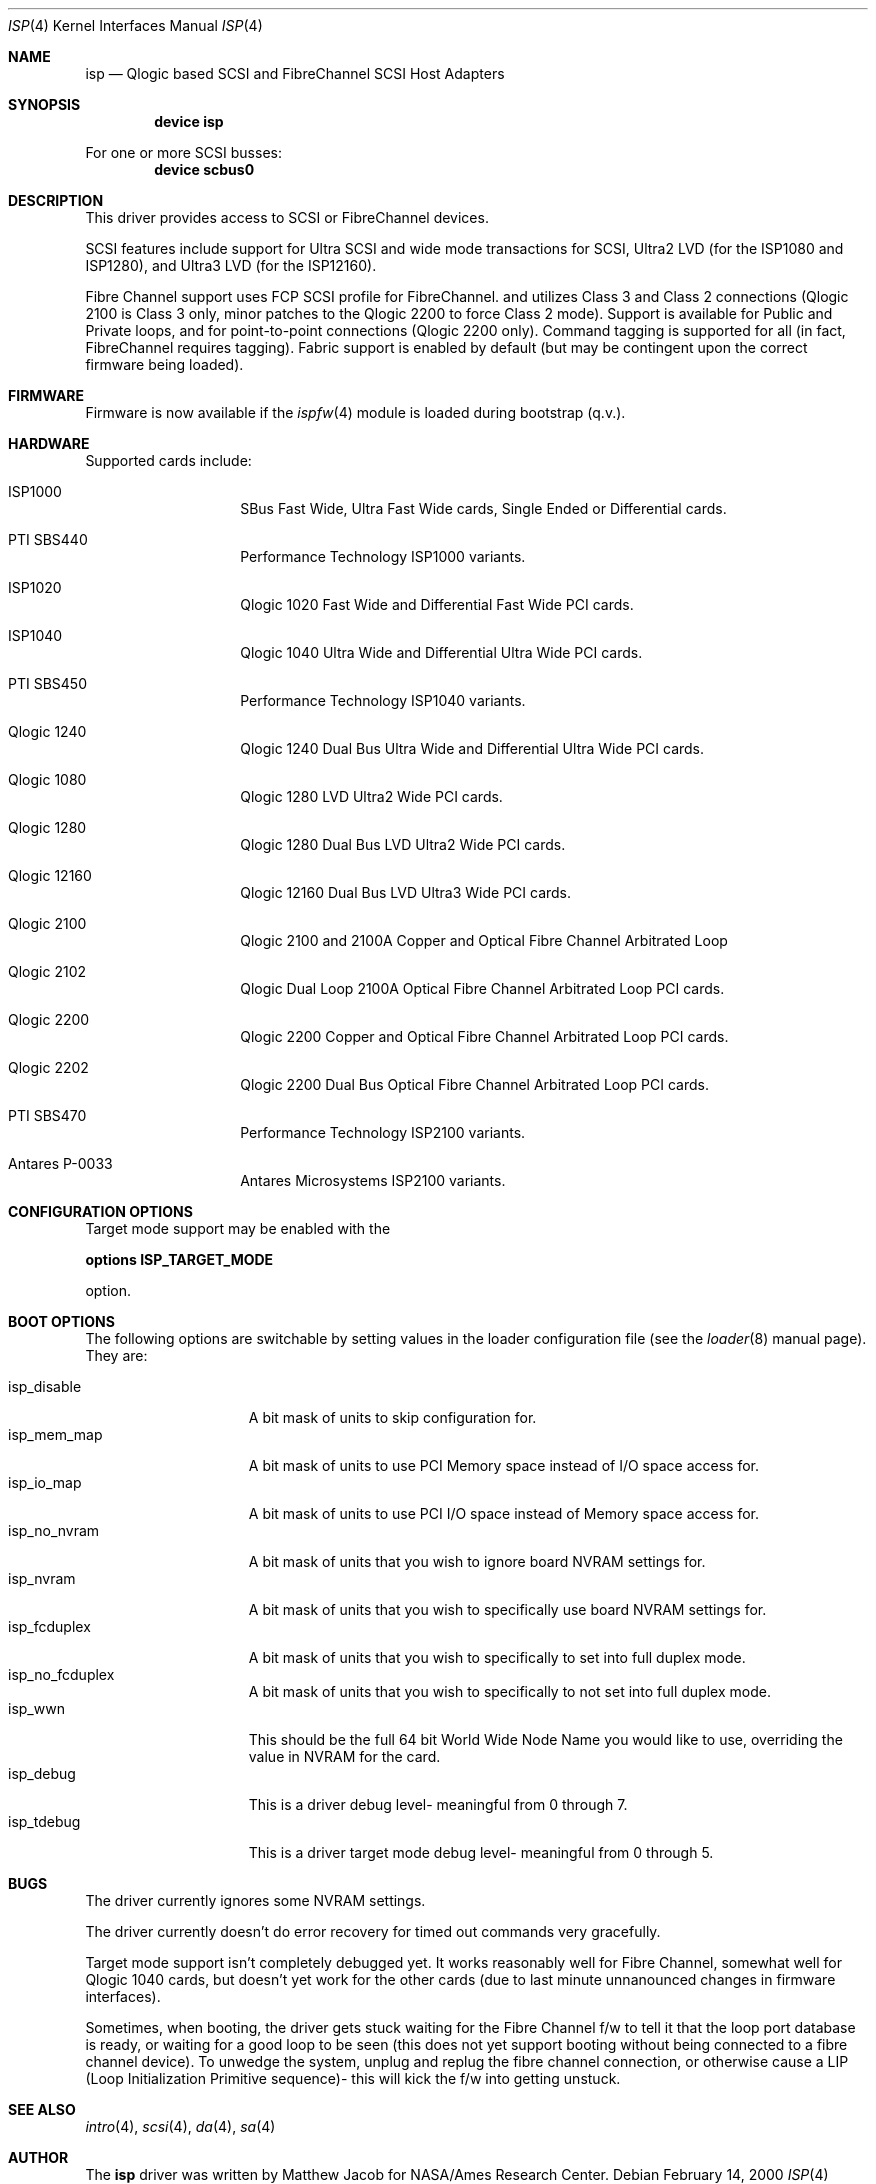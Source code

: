 .\"     $FreeBSD$
.\"     $NetBSD: isp.4,v 1.5 1999/12/18 18:33:05 mjacob Exp $
.\"
.\" Copyright (c) 1998, 1999
.\"     Matthew Jacob, for NASA/Ames Research Center
.\"
.\" Redistribution and use in source and binary forms, with or without
.\" modification, are permitted provided that the following conditions
.\" are met:
.\" 1. Redistributions of source code must retain the above copyright
.\"    notice, this list of conditions and the following disclaimer.
.\" 2. Redistributions in binary form must reproduce the above copyright
.\"    notice, this list of conditions and the following disclaimer in the
.\"    documentation and/or other materials provided with the distribution.
.\" 3. The name of the author may not be used to endorse or promote products
.\"    derived from this software without specific prior written permission.
.\"
.\" THIS SOFTWARE IS PROVIDED BY THE AUTHOR ``AS IS'' AND ANY EXPRESS OR
.\" IMPLIED WARRANTIES, INCLUDING, BUT NOT LIMITED TO, THE IMPLIED WARRANTIES
.\" OF MERCHANTABILITY AND FITNESS FOR A PARTICULAR PURPOSE ARE DISCLAIMED.
.\" IN NO EVENT SHALL THE AUTHOR BE LIABLE FOR ANY DIRECT, INDIRECT,
.\" INCIDENTAL, SPECIAL, EXEMPLARY, OR CONSEQUENTIAL DAMAGES (INCLUDING, BUT
.\" NOT LIMITED TO, PROCUREMENT OF SUBSTITUTE GOODS OR SERVICES; LOSS OF USE,
.\" DATA, OR PROFITS; OR BUSINESS INTERRUPTION) HOWEVER CAUSED AND ON ANY
.\" THEORY OF LIABILITY, WHETHER IN CONTRACT, STRICT LIABILITY, OR TORT
.\" (INCLUDING NEGLIGENCE OR OTHERWISE) ARISING IN ANY WAY OUT OF THE USE OF
.\" THIS SOFTWARE, EVEN IF ADVISED OF THE POSSIBILITY OF SUCH DAMAGE.
.\"
.\"
.Dd February 14, 2000
.Dt ISP 4
.Os
.Sh NAME
.Nm isp
.Nd Qlogic based SCSI and FibreChannel SCSI Host Adapters
.Sh SYNOPSIS
.Cd "device isp"
.Pp
For one or more SCSI busses:
.Cd device scbus0
.Sh DESCRIPTION
This driver provides access to
.Tn SCSI
or
.Tn FibreChannel
devices.
.Pp
SCSI features include support for Ultra SCSI and wide mode transactions
for
.Tn SCSI ,
Ultra2 LVD (for the ISP1080 and ISP1280), and Ultra3 LVD (for the
ISP12160).
.Pp
Fibre Channel support uses FCP SCSI profile for
.Tn FibreChannel .
and utilizes Class 3 and Class 2 connections (Qlogic 2100 is Class
3 only, minor patches to the Qlogic 2200 to force Class 2 mode).
Support is available for Public and Private loops, and for
point-to-point connections (Qlogic 2200 only).  Command tagging is
supported for all (in fact,
.Tn FibreChannel
requires tagging). Fabric support is enabled by default (but may
be contingent upon the correct firmware being loaded).
.Sh FIRMWARE
Firmware is now available if the
.Xr ispfw 4
module is loaded during bootstrap (q.v.).
.Sh HARDWARE
Supported cards include:
.Pp
.Bl -tag -width xxxxxx -offset indent
.It ISP1000
SBus Fast Wide, Ultra Fast Wide cards, Single Ended or Differential
cards.
.It PTI SBS440
Performance Technology ISP1000 variants.
.It ISP1020
Qlogic 1020 Fast Wide and Differential Fast Wide PCI cards.
.It ISP1040
Qlogic 1040 Ultra Wide and Differential Ultra Wide PCI cards.
.It PTI SBS450
Performance Technology ISP1040 variants.
.It Qlogic 1240
Qlogic 1240 Dual Bus Ultra Wide and Differential Ultra Wide PCI
cards.
.It Qlogic 1080
Qlogic 1280 LVD Ultra2 Wide PCI cards.
.It Qlogic 1280
Qlogic 1280 Dual Bus LVD Ultra2 Wide PCI cards.
.It Qlogic 12160
Qlogic 12160 Dual Bus LVD Ultra3 Wide PCI cards.
.It Qlogic 2100
Qlogic 2100 and 2100A Copper and Optical Fibre Channel Arbitrated
Loop
.It Qlogic 2102
Qlogic Dual Loop 2100A Optical Fibre Channel Arbitrated Loop PCI
cards.
.It Qlogic 2200
Qlogic 2200 Copper and Optical Fibre Channel Arbitrated Loop PCI
cards.
.It Qlogic 2202
Qlogic 2200 Dual Bus Optical Fibre Channel Arbitrated Loop PCI
cards.
.It PTI SBS470
Performance Technology ISP2100 variants.
.It Antares P-0033
Antares Microsystems ISP2100 variants.
.El
.Sh CONFIGURATION OPTIONS
.Pp
.Pp
Target mode support may be enabled with the
.sp
.Cd options ISP_TARGET_MODE
.sp
option.
.Sh BOOT OPTIONS
.Pp
The following options are switchable by setting values in the loader
configuration file (see the
.Xr loader 8
manual page). They are:
.sp
.Bl -tag -width "isp_no_fwload" -compact
.It isp_disable
A bit mask of units to skip configuration for.
.It isp_mem_map
A bit mask of units to use PCI Memory space instead of I/O space
access for.
.It isp_io_map
A bit mask of units to use PCI I/O space instead of Memory space
access for.
.It isp_no_nvram
A bit mask of units that you wish to ignore board NVRAM settings
for.
.It isp_nvram
A bit mask of units that you wish to specifically use board NVRAM
settings for.
.It isp_fcduplex
A bit mask of units that you wish to specifically to set into full
duplex mode.
.It isp_no_fcduplex
A bit mask of units that you wish to specifically to not set into
full duplex mode.
.It isp_wwn
This should be the full 64 bit World Wide Node Name you would like
to use, overriding the value in NVRAM for the card.
.It isp_debug
This is a driver debug level- meaningful from 0 through 7.
.It isp_tdebug
This is a driver target mode debug level- meaningful from 0 through
5.
.El
.Sh BUGS
The driver currently ignores some NVRAM settings.
.Pp
The driver currently doesn't do error recovery for timed out commands
very gracefully.
.Pp
Target mode support isn't completely debugged yet. It works reasonably
well for Fibre Channel, somewhat well for Qlogic 1040 cards, but
doesn't yet work for the other cards (due to last minute unnanounced
changes in firmware interfaces).
.Pp
Sometimes, when booting, the driver gets stuck waiting for the
Fibre Channel f/w to tell it that the loop port database is ready,
or waiting for a good loop to be seen (this does not yet support
booting without being connected to a fibre channel device).  To
unwedge the system, unplug and replug the fibre channel connection,
or otherwise cause a LIP (Loop Initialization Primitive sequence)-
this will kick the f/w into getting unstuck.
.Sh SEE ALSO
.Xr intro 4 ,
.Xr scsi 4 ,
.Xr da 4 ,
.Xr sa 4
.Sh AUTHOR
The
.Nm
driver was written by Matthew Jacob for NASA/Ames Research Center.

